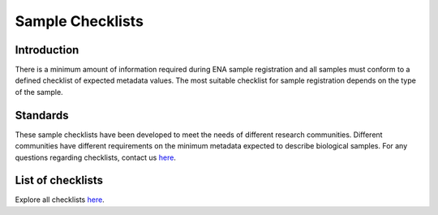 =================
Sample Checklists
=================

Introduction
============

There is a minimum amount of information required during ENA sample registration and all samples must conform to
a defined checklist of expected metadata values. The most suitable checklist for sample registration depends on
the type of the sample.

Standards
=========

These sample checklists have been developed to meet the needs of different research communities. Different
communities have different requirements on the minimum metadata expected to describe biological samples.
For any questions regarding checklists, contact us `here <https://www.ebi.ac.uk/ena/browser/support>`_.

List of checklists
==================

Explore all checklists `here <https://www.ebi.ac.uk/ena/browser/checklists>`_.
